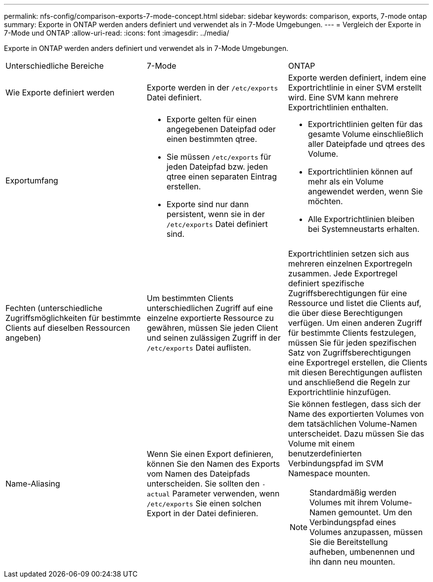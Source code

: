 ---
permalink: nfs-config/comparison-exports-7-mode-concept.html 
sidebar: sidebar 
keywords: comparison, exports, 7-mode ontap 
summary: Exporte in ONTAP werden anders definiert und verwendet als in 7-Mode Umgebungen. 
---
= Vergleich der Exporte in 7-Mode und ONTAP
:allow-uri-read: 
:icons: font
:imagesdir: ../media/


[role="lead"]
Exporte in ONTAP werden anders definiert und verwendet als in 7-Mode Umgebungen.

|===


| Unterschiedliche Bereiche | 7-Mode | ONTAP 


 a| 
Wie Exporte definiert werden
 a| 
Exporte werden in der `/etc/exports` Datei definiert.
 a| 
Exporte werden definiert, indem eine Exportrichtlinie in einer SVM erstellt wird. Eine SVM kann mehrere Exportrichtlinien enthalten.



 a| 
Exportumfang
 a| 
* Exporte gelten für einen angegebenen Dateipfad oder einen bestimmten qtree.
* Sie müssen `/etc/exports` für jeden Dateipfad bzw. jeden qtree einen separaten Eintrag erstellen.
* Exporte sind nur dann persistent, wenn sie in der `/etc/exports` Datei definiert sind.

 a| 
* Exportrichtlinien gelten für das gesamte Volume einschließlich aller Dateipfade und qtrees des Volume.
* Exportrichtlinien können auf mehr als ein Volume angewendet werden, wenn Sie möchten.
* Alle Exportrichtlinien bleiben bei Systemneustarts erhalten.




 a| 
Fechten (unterschiedliche Zugriffsmöglichkeiten für bestimmte Clients auf dieselben Ressourcen angeben)
 a| 
Um bestimmten Clients unterschiedlichen Zugriff auf eine einzelne exportierte Ressource zu gewähren, müssen Sie jeden Client und seinen zulässigen Zugriff in der `/etc/exports` Datei auflisten.
 a| 
Exportrichtlinien setzen sich aus mehreren einzelnen Exportregeln zusammen. Jede Exportregel definiert spezifische Zugriffsberechtigungen für eine Ressource und listet die Clients auf, die über diese Berechtigungen verfügen. Um einen anderen Zugriff für bestimmte Clients festzulegen, müssen Sie für jeden spezifischen Satz von Zugriffsberechtigungen eine Exportregel erstellen, die Clients mit diesen Berechtigungen auflisten und anschließend die Regeln zur Exportrichtlinie hinzufügen.



 a| 
Name-Aliasing
 a| 
Wenn Sie einen Export definieren, können Sie den Namen des Exports vom Namen des Dateipfads unterscheiden. Sie sollten den `-actual` Parameter verwenden, wenn `/etc/exports` Sie einen solchen Export in der Datei definieren.
 a| 
Sie können festlegen, dass sich der Name des exportierten Volumes von dem tatsächlichen Volume-Namen unterscheidet. Dazu müssen Sie das Volume mit einem benutzerdefinierten Verbindungspfad im SVM Namespace mounten.


NOTE: Standardmäßig werden Volumes mit ihrem Volume-Namen gemountet. Um den Verbindungspfad eines Volumes anzupassen, müssen Sie die Bereitstellung aufheben, umbenennen und ihn dann neu mounten.

|===